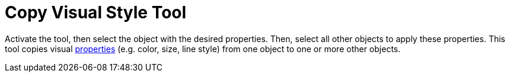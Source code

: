 = Copy Visual Style Tool
:page-en: tools/Copy_Visual_Style
ifdef::env-github[:imagesdir: /en/modules/ROOT/assets/images]

Activate the tool, then select the object with the desired properties. Then, select all other objects to apply these properties. 
This tool copies visual xref:/Object_Properties.adoc[properties] (e.g. color, size, line style) from one object to one or more other objects.
